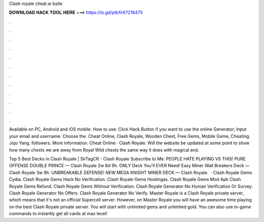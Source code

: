 Clash royale cheat.w bsite



𝐃𝐎𝐖𝐍𝐋𝐎𝐀𝐃 𝐇𝐀𝐂𝐊 𝐓𝐎𝐎𝐋 𝐇𝐄𝐑𝐄 ===> https://is.gd/ptkXrK?218475



.



.



.



.



.



.



.



.



.



.



.



.

Available on PC, Android and iOS mobile. How to use: Click Hack Button if you want to use the online Generator; Input your email and username. Choose the. Cheat Online, Clash Royale, Wooden Chest, Free Gems, Mobile Game, Cheating. Jojo Yang. followers. More information. Cheat Online · Clash Royale. Will the website be updated at some point to show how many chests we are away from Royal Wild chests the same way it does with magical and.

Top 5 Best Decks in Clash Royale | SirTagCR - Clash Royale Subscribe to Me: PEOPLE HATE PLAYING VS THIS! PURE OFFENSE DOUBLE PRINCE — Clash Royale 2w 6d 9h. ONLY Deck You'll EVER Need! Easy Miner Wall Breakers Deck — Clash Royale 3w 9h. UNBREAKABLE DEFENSE! *NEW* MEGA KNIGHT MINER DECK — Clash Royale.  · Clash Royale Gems Cydia. Clash Royale Gems Hack No Verification. Clash Royale Gems Hostingas. Clash Royale Gems Mod Apk Clash Royale Gems Refund. Clash Royale Gems Without Verification. Clash Royale Generator No Human Verification Or Survey. Clash Royale Generator No Offers. Clash Royale Generator No Verify. Master Royale is a Clash Royale private server, which means that it's not an official Supercell server. However, on Master Royale you will have an awesome time playing on the best Clash Royale private server. You will start with unlimited gems and unlimited gold. You can also use in-game commands to instantly get all cards at max level!
